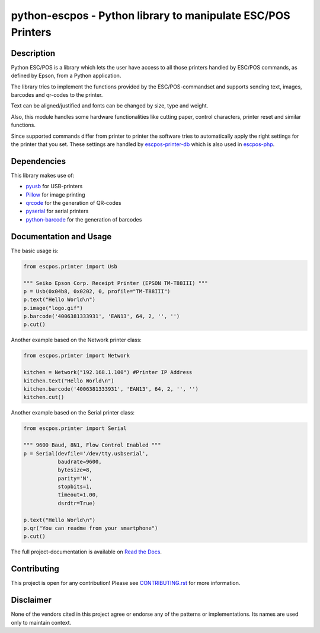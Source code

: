 #############################################################
python-escpos - Python library to manipulate ESC/POS Printers
#############################################################

.. image:: https://readthedocs.org/projects/python-escpos/badge/?version=latest
    :target: https://python-escpos.readthedocs.io/en/latest/?badge=latest
    :alt: Documentation Status


Description
-----------

Python ESC/POS is a library which lets the user have access to all those printers handled
by ESC/POS commands, as defined by Epson, from a Python application.

The library tries to implement the functions provided by the ESC/POS-commandset and supports sending text, images,
barcodes and qr-codes to the printer.

Text can be aligned/justified and fonts can be changed by size, type and weight.

Also, this module handles some hardware functionalities like cutting paper, control characters, printer reset
and similar functions.

Since supported commands differ from printer to printer the software tries to automatically apply the right
settings for the printer that you set. These settings are handled by
`escpos-printer-db <https://github.com/receipt-print-hq/escpos-printer-db>`_ which is also used in
`escpos-php <https://github.com/mike42/escpos-php>`_.

Dependencies
------------

This library makes use of:

* `pyusb <https://github.com/walac/pyusb>`_ for USB-printers
* `Pillow <https://github.com/python-pillow/Pillow>`_ for image printing
* `qrcode <https://github.com/lincolnloop/python-qrcode>`_ for the generation of QR-codes
* `pyserial <https://github.com/pyserial/pyserial>`_ for serial printers
* `python-barcode <https://github.com/WhyNotHugo/python-barcode>`_ for the generation of barcodes

Documentation and Usage
-----------------------

The basic usage is:

.. code:: python

    from escpos.printer import Usb

    """ Seiko Epson Corp. Receipt Printer (EPSON TM-T88III) """
    p = Usb(0x04b8, 0x0202, 0, profile="TM-T88III")
    p.text("Hello World\n")
    p.image("logo.gif")
    p.barcode('4006381333931', 'EAN13', 64, 2, '', '')
    p.cut()


Another example based on the Network printer class:

.. code:: python

    from escpos.printer import Network

    kitchen = Network("192.168.1.100") #Printer IP Address
    kitchen.text("Hello World\n")
    kitchen.barcode('4006381333931', 'EAN13', 64, 2, '', '')
    kitchen.cut()

Another example based on the Serial printer class:

.. code:: python

    from escpos.printer import Serial

    """ 9600 Baud, 8N1, Flow Control Enabled """
    p = Serial(devfile='/dev/tty.usbserial',
               baudrate=9600,
               bytesize=8,
               parity='N',
               stopbits=1,
               timeout=1.00,
               dsrdtr=True)

    p.text("Hello World\n")
    p.qr("You can readme from your smartphone")
    p.cut()


The full project-documentation is available on
`Read the Docs <https://python-escpos.readthedocs.io>`_.

Contributing
------------

This project is open for any contribution! Please see
`CONTRIBUTING.rst <https://python-escpos.readthedocs.io/en/latest/dev/contributing.html>`_
for more information.


Disclaimer
----------

None of the vendors cited in this project agree or endorse any of the
patterns or implementations.
Its names are used only to maintain context.
